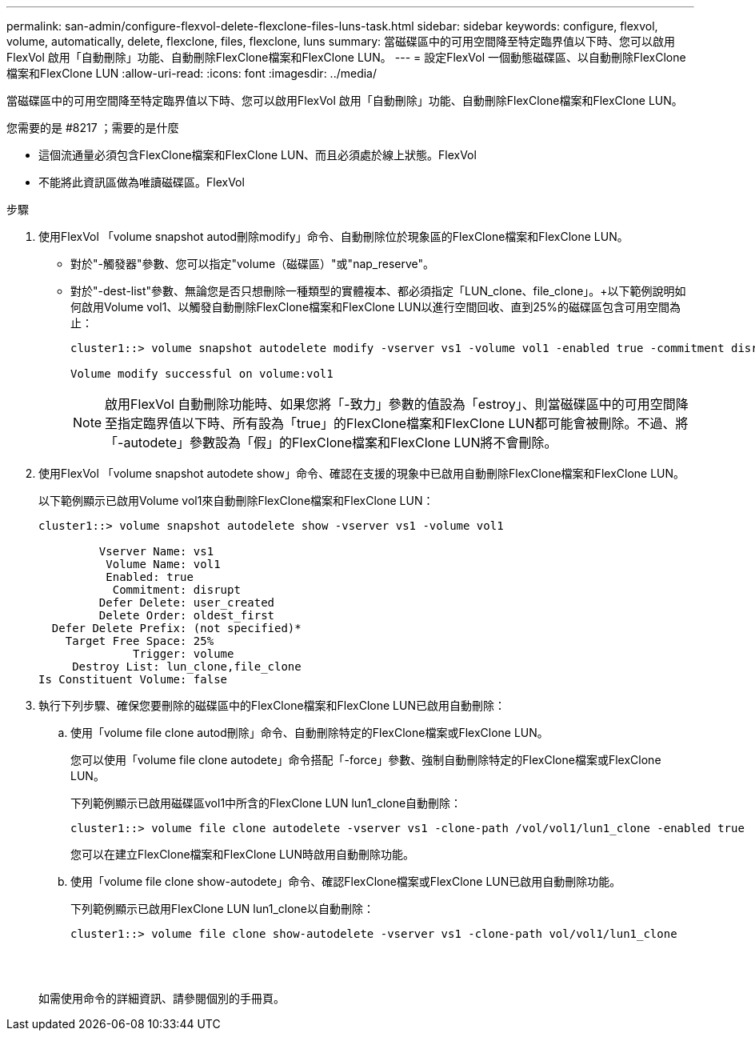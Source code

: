 ---
permalink: san-admin/configure-flexvol-delete-flexclone-files-luns-task.html 
sidebar: sidebar 
keywords: configure, flexvol, volume, automatically, delete, flexclone, files, flexclone, luns 
summary: 當磁碟區中的可用空間降至特定臨界值以下時、您可以啟用FlexVol 啟用「自動刪除」功能、自動刪除FlexClone檔案和FlexClone LUN。 
---
= 設定FlexVol 一個動態磁碟區、以自動刪除FlexClone檔案和FlexClone LUN
:allow-uri-read: 
:icons: font
:imagesdir: ../media/


[role="lead"]
當磁碟區中的可用空間降至特定臨界值以下時、您可以啟用FlexVol 啟用「自動刪除」功能、自動刪除FlexClone檔案和FlexClone LUN。

.您需要的是 #8217 ；需要的是什麼
* 這個流通量必須包含FlexClone檔案和FlexClone LUN、而且必須處於線上狀態。FlexVol
* 不能將此資訊區做為唯讀磁碟區。FlexVol


.步驟
. 使用FlexVol 「volume snapshot autod刪除modify」命令、自動刪除位於現象區的FlexClone檔案和FlexClone LUN。
+
** 對於"-觸發器"參數、您可以指定"volume（磁碟區）"或"nap_reserve"。
** 對於"-dest-list"參數、無論您是否只想刪除一種類型的實體複本、都必須指定「LUN_clone、file_clone」。+以下範例說明如何啟用Volume vol1、以觸發自動刪除FlexClone檔案和FlexClone LUN以進行空間回收、直到25%的磁碟區包含可用空間為止：
+
[listing]
----
cluster1::> volume snapshot autodelete modify -vserver vs1 -volume vol1 -enabled true -commitment disrupt -trigger volume -target-free-space 25 -destroy-list lun_clone,file_clone

Volume modify successful on volume:vol1
----
+
[NOTE]
====
啟用FlexVol 自動刪除功能時、如果您將「-致力」參數的值設為「estroy」、則當磁碟區中的可用空間降至指定臨界值以下時、所有設為「true」的FlexClone檔案和FlexClone LUN都可能會被刪除。不過、將「-autodete」參數設為「假」的FlexClone檔案和FlexClone LUN將不會刪除。

====


. 使用FlexVol 「volume snapshot autodete show」命令、確認在支援的現象中已啟用自動刪除FlexClone檔案和FlexClone LUN。
+
以下範例顯示已啟用Volume vol1來自動刪除FlexClone檔案和FlexClone LUN：

+
[listing]
----
cluster1::> volume snapshot autodelete show -vserver vs1 -volume vol1

         Vserver Name: vs1
          Volume Name: vol1
          Enabled: true
           Commitment: disrupt
         Defer Delete: user_created
         Delete Order: oldest_first
  Defer Delete Prefix: (not specified)*
    Target Free Space: 25%
              Trigger: volume
     Destroy List: lun_clone,file_clone
Is Constituent Volume: false
----
. 執行下列步驟、確保您要刪除的磁碟區中的FlexClone檔案和FlexClone LUN已啟用自動刪除：
+
.. 使用「volume file clone autod刪除」命令、自動刪除特定的FlexClone檔案或FlexClone LUN。
+
您可以使用「volume file clone autodete」命令搭配「-force」參數、強制自動刪除特定的FlexClone檔案或FlexClone LUN。

+
下列範例顯示已啟用磁碟區vol1中所含的FlexClone LUN lun1_clone自動刪除：

+
[listing]
----
cluster1::> volume file clone autodelete -vserver vs1 -clone-path /vol/vol1/lun1_clone -enabled true
----
+
您可以在建立FlexClone檔案和FlexClone LUN時啟用自動刪除功能。

.. 使用「volume file clone show-autodete」命令、確認FlexClone檔案或FlexClone LUN已啟用自動刪除功能。
+
下列範例顯示已啟用FlexClone LUN lun1_clone以自動刪除：

+
[listing]
----
cluster1::> volume file clone show-autodelete -vserver vs1 -clone-path vol/vol1/lun1_clone
															Vserver Name: vs1
															Clone Path: vol/vol1/lun1_clone
															**Autodelete Enabled: true**
----


+
如需使用命令的詳細資訊、請參閱個別的手冊頁。


